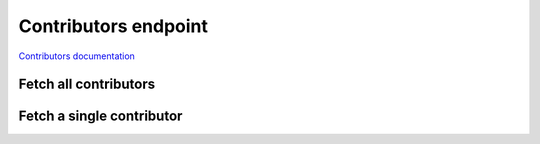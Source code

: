 Contributors endpoint
=====================

`Contributors documentation <https://app.lokalise.com/api2docs/curl/#resource-contributors>`_

Fetch all contributors
----------------------

.. py:function:: contributors(project_id, [params=None])

  :param str project_id: ID of the project to fetch contributors for.
  :param dict params: (optional) :ref:`pagination options <collections-pagination>`
  :return: Collection of contributors

Fetch a single contributor
--------------------------

.. py:function:: contributor(project_id, contributor_id)

  :param str project_id: ID of the project
  :param contributor_id: ID of the contributor to fetch
  :type contributor_id: int or str
  :return: Contributor model
